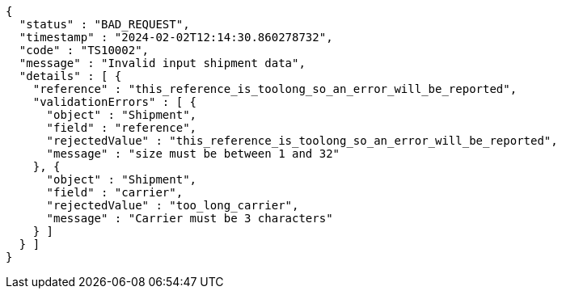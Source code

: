 [source,json,options="nowrap"]
----
{
  "status" : "BAD_REQUEST",
  "timestamp" : "2024-02-02T12:14:30.860278732",
  "code" : "TS10002",
  "message" : "Invalid input shipment data",
  "details" : [ {
    "reference" : "this_reference_is_toolong_so_an_error_will_be_reported",
    "validationErrors" : [ {
      "object" : "Shipment",
      "field" : "reference",
      "rejectedValue" : "this_reference_is_toolong_so_an_error_will_be_reported",
      "message" : "size must be between 1 and 32"
    }, {
      "object" : "Shipment",
      "field" : "carrier",
      "rejectedValue" : "too_long_carrier",
      "message" : "Carrier must be 3 characters"
    } ]
  } ]
}
----